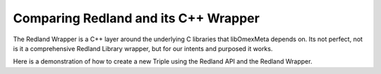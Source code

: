 Comparing Redland and its C++ Wrapper
=====================================

The Redland Wrapper is a C++ layer around the underlying C libraries
that libOmexMeta depends on. Its not perfect, not is it a comprehensive
Redland Library wrapper, but for our intents and purposed it works.

Here is a demonstration of how to create a new Triple using the
Redland API and the Redland Wrapper.

.. tabs::

    .. tab:: The Redland Wrapper

        .. literalinclude:: creating_a_rdf_graph_with_a_statement_redland.c
            :linenos:
            :language: C
            :caption: Create a triple store, an RDF model and add a triple to the model, using the librdf redland API.


        .. literalinclude:: creating_a_rdf_graph_with_a_statement_wrapper.cpp
            :linenos:
            :language: C++
            :caption: Create a triple store, an RDF model and add a triple to the model, using the Redland Wrapper.












